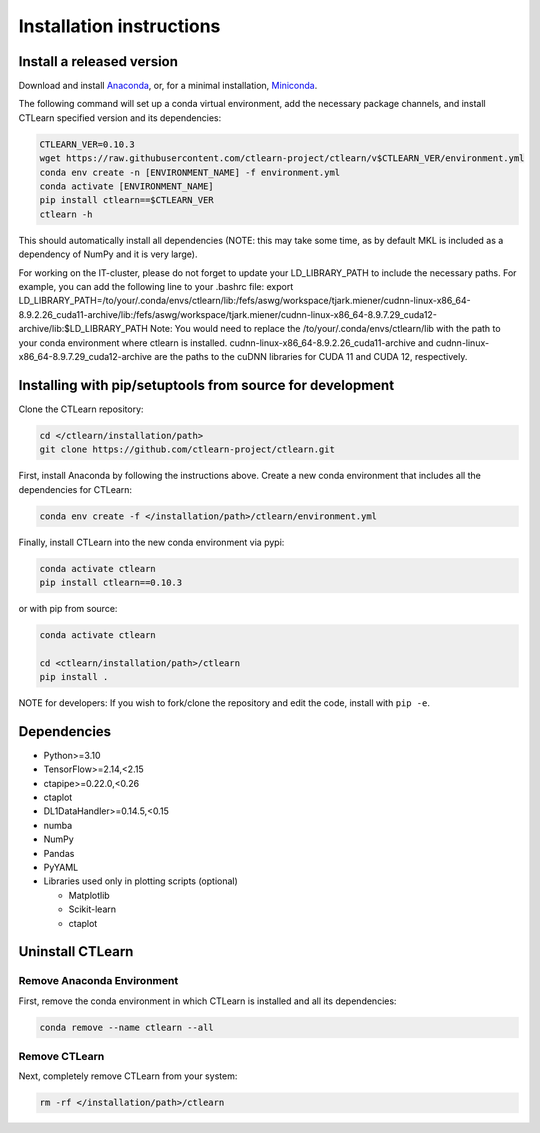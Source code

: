 =========================
Installation instructions
=========================

Install a released version
--------------------------

Download and install `Anaconda <https://www.anaconda.com/download/>`_\ , or, for a minimal installation, `Miniconda <https://conda.io/miniconda.html>`_.

The following command will set up a conda virtual environment, add the
necessary package channels, and install CTLearn specified version and its dependencies:

.. code-block:: bash

   CTLEARN_VER=0.10.3
   wget https://raw.githubusercontent.com/ctlearn-project/ctlearn/v$CTLEARN_VER/environment.yml
   conda env create -n [ENVIRONMENT_NAME] -f environment.yml
   conda activate [ENVIRONMENT_NAME]
   pip install ctlearn==$CTLEARN_VER
   ctlearn -h


This should automatically install all dependencies (NOTE: this may take some time, as by default MKL is included as a dependency of NumPy and it is very large).

For working on the IT-cluster, please do not forget to update your LD_LIBRARY_PATH to include the necessary paths. For example, you can add the following line to your .bashrc file:
export LD_LIBRARY_PATH=/to/your/.conda/envs/ctlearn/lib:/fefs/aswg/workspace/tjark.miener/cudnn-linux-x86_64-8.9.2.26_cuda11-archive/lib:/fefs/aswg/workspace/tjark.miener/cudnn-linux-x86_64-8.9.7.29_cuda12-archive/lib:$LD_LIBRARY_PATH
Note: You would need to replace the /to/your/.conda/envs/ctlearn/lib with the path to your conda environment where ctlearn is installed. cudnn-linux-x86_64-8.9.2.26_cuda11-archive and cudnn-linux-x86_64-8.9.7.29_cuda12-archive are the paths to the cuDNN libraries for CUDA 11 and CUDA 12, respectively.

Installing with pip/setuptools from source for development
----------------------------------------------------------

Clone the CTLearn repository:

.. code-block:: bash

   cd </ctlearn/installation/path>
   git clone https://github.com/ctlearn-project/ctlearn.git

First, install Anaconda by following the instructions above. Create a new conda environment that includes all the dependencies for CTLearn:

.. code-block:: bash

   conda env create -f </installation/path>/ctlearn/environment.yml

Finally, install CTLearn into the new conda environment via pypi:

.. code-block:: bash

   conda activate ctlearn
   pip install ctlearn==0.10.3

or with pip from source:

.. code-block:: bash

   conda activate ctlearn

   cd <ctlearn/installation/path>/ctlearn
   pip install .

NOTE for developers: If you wish to fork/clone the repository and edit the code, install with ``pip -e``.

Dependencies
------------

* Python>=3.10
* TensorFlow>=2.14,<2.15
* ctapipe>=0.22.0,<0.26
* ctaplot
* DL1DataHandler>=0.14.5,<0.15
* numba
* NumPy
* Pandas
* PyYAML

* Libraries used only in plotting scripts (optional)

  * Matplotlib
  * Scikit-learn
  * ctaplot

Uninstall CTLearn
-----------------

Remove Anaconda Environment
~~~~~~~~~~~~~~~~~~~~~~~~~~~

First, remove the conda environment in which CTLearn is installed and all its dependencies:

.. code-block:: bash

   conda remove --name ctlearn --all

Remove CTLearn
~~~~~~~~~~~~~~

Next, completely remove CTLearn from your system:

.. code-block:: bash

   rm -rf </installation/path>/ctlearn
